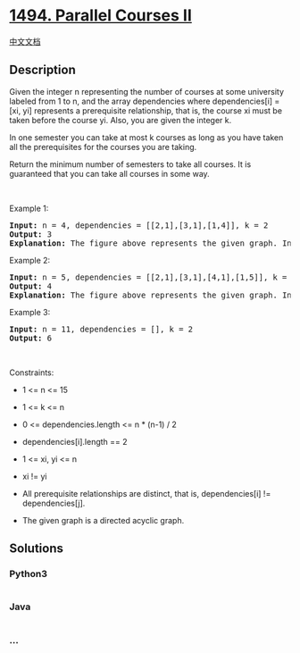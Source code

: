 * [[https://leetcode.com/problems/parallel-courses-ii][1494. Parallel
Courses II]]
  :PROPERTIES:
  :CUSTOM_ID: parallel-courses-ii
  :END:
[[./solution/1400-1499/1494.Parallel Courses II/README.org][中文文档]]

** Description
   :PROPERTIES:
   :CUSTOM_ID: description
   :END:

#+begin_html
  <p>
#+end_html

Given the integer n representing the number of courses at some
university labeled from 1 to n, and the array dependencies where
dependencies[i] = [xi, yi] represents a prerequisite relationship, that
is, the course xi must be taken before the course yi. Also, you are
given the integer k.

#+begin_html
  </p>
#+end_html

#+begin_html
  <p>
#+end_html

In one semester you can take at most k courses as long as you have taken
all the prerequisites for the courses you are taking.

#+begin_html
  </p>
#+end_html

#+begin_html
  <p>
#+end_html

Return the minimum number of semesters to take all courses. It is
guaranteed that you can take all courses in some way.

#+begin_html
  </p>
#+end_html

#+begin_html
  <p>
#+end_html

 

#+begin_html
  </p>
#+end_html

#+begin_html
  <p>
#+end_html

Example 1:

#+begin_html
  </p>
#+end_html

#+begin_html
  <p>
#+end_html

#+begin_html
  </p>
#+end_html

#+begin_html
  <pre>
  <strong>Input:</strong> n = 4, dependencies = [[2,1],[3,1],[1,4]], k = 2
  <strong>Output:</strong> 3 
  <strong>Explanation:</strong> The figure above represents the given graph. In this case we can take courses 2 and 3 in the first semester, then take course 1 in the second semester and finally take course 4 in the third semester.
  </pre>
#+end_html

#+begin_html
  <p>
#+end_html

Example 2:

#+begin_html
  </p>
#+end_html

#+begin_html
  <p>
#+end_html

#+begin_html
  </p>
#+end_html

#+begin_html
  <pre>
  <strong>Input:</strong> n = 5, dependencies = [[2,1],[3,1],[4,1],[1,5]], k = 2
  <strong>Output:</strong> 4 
  <strong>Explanation:</strong> The figure above represents the given graph. In this case one optimal way to take all courses is: take courses 2 and 3 in the first semester and take course 4 in the second semester, then take course 1 in the third semester and finally take course 5 in the fourth semester.
  </pre>
#+end_html

#+begin_html
  <p>
#+end_html

Example 3:

#+begin_html
  </p>
#+end_html

#+begin_html
  <pre>
  <strong>Input:</strong> n = 11, dependencies = [], k = 2
  <strong>Output:</strong> 6
  </pre>
#+end_html

#+begin_html
  <p>
#+end_html

 

#+begin_html
  </p>
#+end_html

#+begin_html
  <p>
#+end_html

Constraints:

#+begin_html
  </p>
#+end_html

#+begin_html
  <ul>
#+end_html

#+begin_html
  <li>
#+end_html

1 <= n <= 15

#+begin_html
  </li>
#+end_html

#+begin_html
  <li>
#+end_html

1 <= k <= n

#+begin_html
  </li>
#+end_html

#+begin_html
  <li>
#+end_html

0 <= dependencies.length <= n * (n-1) / 2

#+begin_html
  </li>
#+end_html

#+begin_html
  <li>
#+end_html

dependencies[i].length == 2

#+begin_html
  </li>
#+end_html

#+begin_html
  <li>
#+end_html

1 <= xi, yi <= n

#+begin_html
  </li>
#+end_html

#+begin_html
  <li>
#+end_html

xi != yi

#+begin_html
  </li>
#+end_html

#+begin_html
  <li>
#+end_html

All prerequisite relationships are distinct, that is, dependencies[i] !=
dependencies[j].

#+begin_html
  </li>
#+end_html

#+begin_html
  <li>
#+end_html

The given graph is a directed acyclic graph.

#+begin_html
  </li>
#+end_html

#+begin_html
  </ul>
#+end_html

** Solutions
   :PROPERTIES:
   :CUSTOM_ID: solutions
   :END:

#+begin_html
  <!-- tabs:start -->
#+end_html

*** *Python3*
    :PROPERTIES:
    :CUSTOM_ID: python3
    :END:
#+begin_src python
#+end_src

*** *Java*
    :PROPERTIES:
    :CUSTOM_ID: java
    :END:
#+begin_src java
#+end_src

*** *...*
    :PROPERTIES:
    :CUSTOM_ID: section
    :END:
#+begin_example
#+end_example

#+begin_html
  <!-- tabs:end -->
#+end_html
